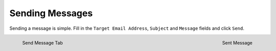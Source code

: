 ================
Sending Messages
================
Sending a message is simple. Fill in the ``Target Email Address``,
``Subject`` and ``Message`` fields and click ``Send``.

.. figure:: send.png
   :scale: 50%
   :alt: Send Message Tab
   :align: left

   Send Message Tab

.. figure:: sent.png
   :scale: 50%
   :alt: Sent Message
   :align: right

   Sent Message
